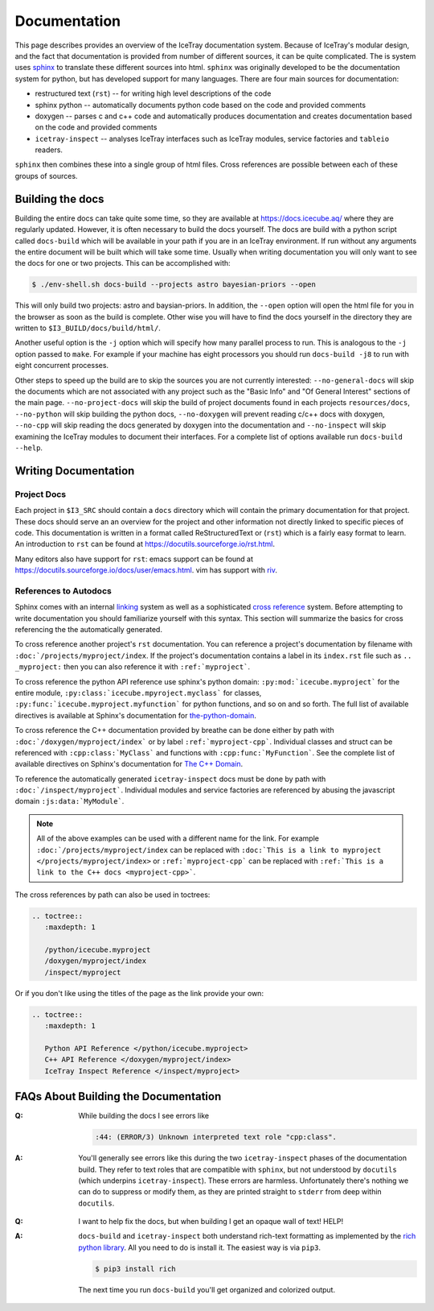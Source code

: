 .. _documentation-main:

=============
Documentation
=============

This page describes provides an overview of the IceTray documentation system.
Because of IceTray's modular design, and the fact that documentation is provided
from number of different sources, it can be quite complicated.
The is system uses `sphinx <https://www.sphinx-doc.org/>`_ to translate these
different sources into html.
``sphinx`` was originally developed to be the documentation system for python, but
has developed support for many languages.
There are four main sources for documentation:

* restructured text (``rst``) -- for writing high level descriptions of the code
* sphinx python -- automatically documents python code based on the code and
  provided comments
* doxygen -- parses c and c++ code and automatically produces documentation
  and creates documentation based on the code and provided comments
* ``icetray-inspect`` -- analyses IceTray interfaces such as IceTray modules,
  service factories and ``tableio`` readers.

``sphinx`` then combines these into a single group of html files.
Cross references are possible between each of these groups of sources.

Building the docs
=================

Building the entire docs can take quite some time, so they are available at
`<https://docs.icecube.aq/>`_ where they are regularly updated.  However, it
is often necessary to build the docs yourself.  The docs are build with a
python script called ``docs-build`` which will be available in your path if
you are in an IceTray environment.  If run without any arguments the entire
document will be built which will take some time.  Usually when writing
documentation you will only want to see the docs for one or two projects. This
can be accomplished with:

.. code:: console

   $ ./env-shell.sh docs-build --projects astro bayesian-priors --open

This will only build two projects: astro and baysian-priors.
In addition, the ``--open`` option will open the html file for you in the browser
as soon as the build is complete.
Other wise you will have to find the docs yourself in the directory they are
written to ``$I3_BUILD/docs/build/html/``.

Another useful option is the ``-j`` option which will specify how many parallel
process to run. This is analogous to the ``-j`` option passed to ``make``.
For example if your machine has eight processors you should run ``docs-build -j8``
to run with eight concurrent processes.

Other steps to speed up the build are to skip the sources you are not currently
interested: ``--no-general-docs`` will skip the documents which are not associated
with any project such as the "Basic Info" and "Of General Interest" sections
of the main page. ``--no-project-docs`` will skip the build of project documents
found in each projects ``resources/docs``, ``--no-python`` will skip building the
python docs, ``--no-doxygen`` will prevent reading c/c++ docs with doxygen,
``--no-cpp`` will skip reading the docs generated by doxygen into the documentation
and ``--no-inspect`` will skip examining the IceTray modules to document their
interfaces. For a complete list of options available run ``docs-build --help``.

Writing Documentation
=====================

Project Docs
------------

Each project in ``$I3_SRC`` should contain a ``docs`` directory which will
contain the primary documentation for that project. These docs should serve an
an overview for the project and other information not directly linked to
specific pieces of code. This documentation is written in a format called
ReStructuredText or (``rst``) which is a fairly easy format to learn.
An introduction to ``rst`` can be found at `<https://docutils.sourceforge.io/rst.html>`_.

Many editors also have support for ``rst``: emacs support
can be found at `<https://docutils.sourceforge.io /docs/user/emacs.html>`_.
vim has support with `riv <https://github.com/gu-fan/riv.vim>`_.

References to Autodocs
----------------------

Sphinx comes with an internal
`linking <https://www.sphinx-doc.org/en/master/usage/restructuredtext/roles.html#role-ref>`_
system as well as a sophisticated
`cross reference <https://www.sphinx-doc.org/en/stable/domains.html>`_ system.
Before attempting to write documentation you should familiarize yourself with
this syntax. This section will summarize the basics for cross referencing the
the automatically generated.

To cross reference another project's ``rst`` documentation. You can reference a
project's documentation by filename with ``:doc:`/projects/myproject/index``.
If the project's documentation contains a label in its ``index.rst`` file such
as ``.. _myproject:`` then you can also reference it with ``:ref:`myproject```.

To cross reference the python API reference use sphinx's python domain:
``:py:mod:`icecube.myproject``` for the entire module,
``:py:class:`icecube.mpyroject.myclass``` for classes,
``:py:func:`icecube.myproject.myfunction``` for python functions, and so on and
so forth. The full list of available directives is available at Sphinx's
documentation for
`the-python-domain <https://www.sphinx-doc.org/en/stable/domains.html#the-python-domain>`_.

To cross reference the C++ documentation provided by breathe can be done either
by path with ``:doc:`/doxygen/myproject/index``` or by label ``:ref:`myproject-cpp```.
Individual classes and struct can be referenced with ``:cpp:class:`MyClass```
and functions with ``:cpp:func:`MyFunction```.
See the complete list of available directives on Sphinx's documentation for
`The C++ Domain <https://www.sphinx-doc.org/en/stable/domains.html#id2>`_.

To reference the automatically generated ``icetray-inspect`` docs must be done
by path with ``:doc:`/inspect/myproject```. Individual modules and service
factories are referenced by abusing the javascript domain ``:js:data:`MyModule```.

.. Note::

   All of the above examples can be used with a different name for the link.
   For example ``:doc:`/projects/myproject/index`` can be replaced with
   ``:doc:`This is a link to myproject </projects/myproject/index>`` or
   ``:ref:`myproject-cpp``` can be replaced with ``:ref:`This is a link to the
   C++ docs <myproject-cpp>```.

The cross references by path can also be used in toctrees:

.. code-block:: rst

  .. toctree::
     :maxdepth: 1

     /python/icecube.myproject
     /doxygen/myproject/index
     /inspect/myproject

Or if you don't like using the titles of the page as the link provide your own:

.. code-block:: rst

  .. toctree::
     :maxdepth: 1

     Python API Reference </python/icecube.myproject>
     C++ API Reference </doxygen/myproject/index>
     IceTray Inspect Reference </inspect/myproject>

FAQs About Building the Documentation
=====================================

:Q: While building the docs I see errors like

    .. code-block:: text

        :44: (ERROR/3) Unknown interpreted text role "cpp:class".

:A: You'll generally see errors like this during the two ``icetray-inspect``
    phases of the documentation build. They refer to text roles that are
    compatible with ``sphinx``, but not understood by ``docutils`` (which
    underpins ``icetray-inspect``). These errors are harmless. Unfortunately
    there's nothing we can do to suppress or modify them, as they are printed
    straight to ``stderr`` from deep within ``docutils``.

..

:Q: I want to help fix the docs, but when building I get an opaque wall of
    text! HELP!

:A: ``docs-build`` and ``icetray-inspect`` both understand rich-text formatting
    as implemented by the `rich python library
    <https://github.com/Textualize/rich>`_. All you need to do is install it.
    The easiest way is via ``pip3``.

    .. code-block:: console

        $ pip3 install rich

    The next time you run ``docs-build`` you'll get organized and colorized output.
